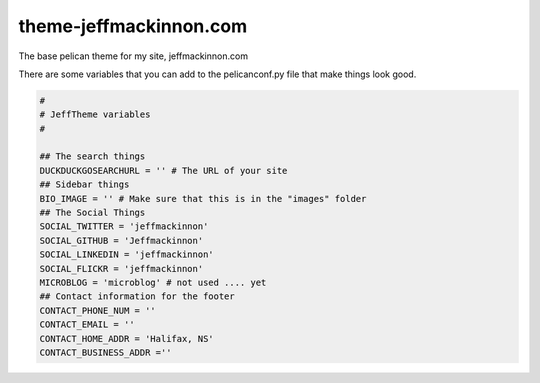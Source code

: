 =======================
theme-jeffmackinnon.com
=======================

The base pelican theme for my site, jeffmackinnon.com

There are some variables that you can add to the pelicanconf.py file that make things look good.

.. code:: python
    
    #
    # JeffTheme variables
    #

    ## The search things
    DUCKDUCKGOSEARCHURL = '' # The URL of your site
    ## Sidebar things
    BIO_IMAGE = '' # Make sure that this is in the "images" folder
    ## The Social Things
    SOCIAL_TWITTER = 'jeffmackinnon'
    SOCIAL_GITHUB = 'Jeffmackinnon'
    SOCIAL_LINKEDIN = 'jeffmackinnon'
    SOCIAL_FLICKR = 'jeffmackinnon'
    MICROBLOG = 'microblog' # not used .... yet
    ## Contact information for the footer
    CONTACT_PHONE_NUM = ''
    CONTACT_EMAIL = ''
    CONTACT_HOME_ADDR = 'Halifax, NS'
    CONTACT_BUSINESS_ADDR =''
